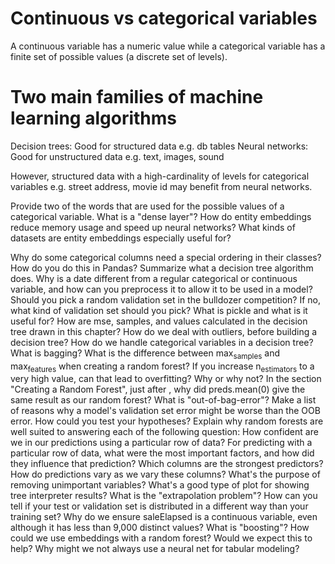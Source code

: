 #+FILETAGS: :fastai:machine_learning:tabular_data:random_forests:
* Continuous vs categorical variables

A continuous variable has a numeric value while a categorical variable
has a finite set of possible values (a discrete set of levels).

* Two main families of machine learning algorithms

Decision trees: Good for structured data e.g. db tables
Neural networks: Good for unstructured data e.g. text, images, sound

However, structured data with a high-cardinality of levels for
categorical variables e.g. street address, movie id may benefit from
neural networks.

    Provide two of the words that are used for the possible values of
    a categorical variable.
    What is a "dense layer"?
    How do entity embeddings reduce memory usage and speed up neural networks?
    What kinds of datasets are entity embeddings especially useful for?


    Why do some categorical columns need a special ordering in their classes? How do you do this in Pandas?
    Summarize what a decision tree algorithm does.
    Why is a date different from a regular categorical or continuous variable, and how can you preprocess it to allow it to be used in a model?
    Should you pick a random validation set in the bulldozer competition? If no, what kind of validation set should you pick?
    What is pickle and what is it useful for?
    How are mse, samples, and values calculated in the decision tree drawn in this chapter?
    How do we deal with outliers, before building a decision tree?
    How do we handle categorical variables in a decision tree?
    What is bagging?
    What is the difference between max_samples and max_features when creating a random forest?
    If you increase n_estimators to a very high value, can that lead to overfitting? Why or why not?
    In the section "Creating a Random Forest", just after <<max_features>>, why did preds.mean(0) give the same result as our random forest?
    What is "out-of-bag-error"?
    Make a list of reasons why a model's validation set error might be worse than the OOB error. How could you test your hypotheses?
    Explain why random forests are well suited to answering each of the following question:
        How confident are we in our predictions using a particular row of data?
        For predicting with a particular row of data, what were the most important factors, and how did they influence that prediction?
        Which columns are the strongest predictors?
        How do predictions vary as we vary these columns?
    What's the purpose of removing unimportant variables?
    What's a good type of plot for showing tree interpreter results?
    What is the "extrapolation problem"?
    How can you tell if your test or validation set is distributed in a different way than your training set?
    Why do we ensure saleElapsed is a continuous variable, even although it has less than 9,000 distinct values?
    What is "boosting"?
    How could we use embeddings with a random forest? Would we expect this to help?
    Why might we not always use a neural net for tabular modeling?

